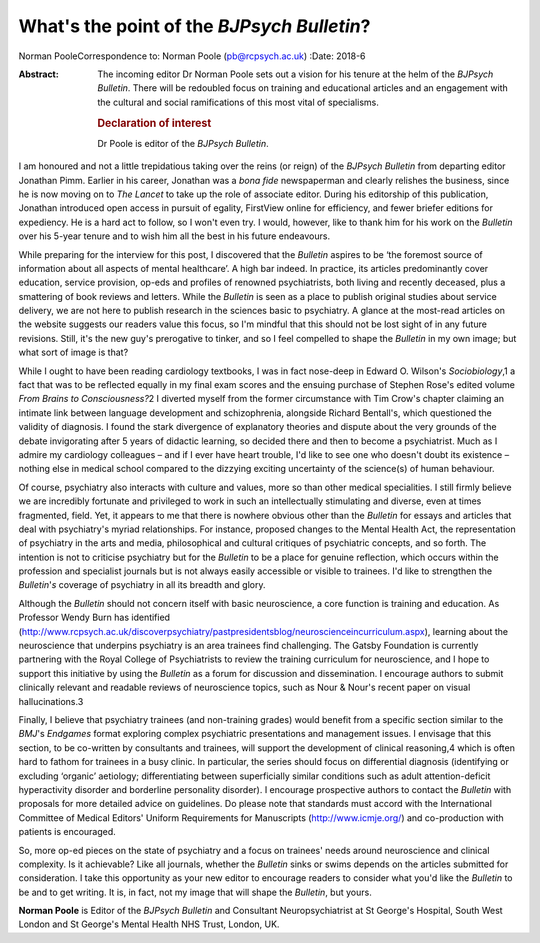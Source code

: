 ===========================================
What's the point of the *BJPsych Bulletin*?
===========================================



Norman PooleCorrespondence to: Norman Poole (pb@rcpsych.ac.uk)
:Date: 2018-6

:Abstract:
   The incoming editor Dr Norman Poole sets out a vision for his tenure
   at the helm of the *BJPsych Bulletin*. There will be redoubled focus
   on training and educational articles and an engagement with the
   cultural and social ramifications of this most vital of specialisms.

   .. rubric:: Declaration of interest
      :name: sec_a1

   Dr Poole is editor of the *BJPsych Bulletin*.


.. contents::
   :depth: 3
..

I am honoured and not a little trepidatious taking over the reins (or
reign) of the *BJPsych Bulletin* from departing editor Jonathan Pimm.
Earlier in his career, Jonathan was a *bona fide* newspaperman and
clearly relishes the business, since he is now moving on to *The Lancet*
to take up the role of associate editor. During his editorship of this
publication, Jonathan introduced open access in pursuit of egality,
FirstView online for efficiency, and fewer briefer editions for
expediency. He is a hard act to follow, so I won't even try. I would,
however, like to thank him for his work on the *Bulletin* over his
5-year tenure and to wish him all the best in his future endeavours.

While preparing for the interview for this post, I discovered that the
*Bulletin* aspires to be ‘the foremost source of information about all
aspects of mental healthcare’. A high bar indeed. In practice, its
articles predominantly cover education, service provision, op-eds and
profiles of renowned psychiatrists, both living and recently deceased,
plus a smattering of book reviews and letters. While the *Bulletin* is
seen as a place to publish original studies about service delivery, we
are not here to publish research in the sciences basic to psychiatry. A
glance at the most-read articles on the website suggests our readers
value this focus, so I'm mindful that this should not be lost sight of
in any future revisions. Still, it's the new guy's prerogative to
tinker, and so I feel compelled to shape the *Bulletin* in my own image;
but what sort of image is that?

While I ought to have been reading cardiology textbooks, I was in fact
nose-deep in Edward O. Wilson's *Sociobiology*,1 a fact that was to be
reflected equally in my final exam scores and the ensuing purchase of
Stephen Rose's edited volume *From Brains to Consciousness?*\ 2 I
diverted myself from the former circumstance with Tim Crow's chapter
claiming an intimate link between language development and
schizophrenia, alongside Richard Bentall's, which questioned the
validity of diagnosis. I found the stark divergence of explanatory
theories and dispute about the very grounds of the debate invigorating
after 5 years of didactic learning, so decided there and then to become
a psychiatrist. Much as I admire my cardiology colleagues – and if I
ever have heart trouble, I'd like to see one who doesn't doubt its
existence – nothing else in medical school compared to the dizzying
exciting uncertainty of the science(s) of human behaviour.

Of course, psychiatry also interacts with culture and values, more so
than other medical specialities. I still firmly believe we are
incredibly fortunate and privileged to work in such an intellectually
stimulating and diverse, even at times fragmented, field. Yet, it
appears to me that there is nowhere obvious other than the *Bulletin*
for essays and articles that deal with psychiatry's myriad
relationships. For instance, proposed changes to the Mental Health Act,
the representation of psychiatry in the arts and media, philosophical
and cultural critiques of psychiatric concepts, and so forth. The
intention is not to criticise psychiatry but for the *Bulletin* to be a
place for genuine reflection, which occurs within the profession and
specialist journals but is not always easily accessible or visible to
trainees. I'd like to strengthen the *Bulletin*'*s* coverage of
psychiatry in all its breadth and glory.

Although the *Bulletin* should not concern itself with basic
neuroscience, a core function is training and education. As Professor
Wendy Burn has identified
(http://www.rcpsych.ac.uk/discoverpsychiatry/pastpresidentsblog/neuroscienceincurriculum.aspx),
learning about the neuroscience that underpins psychiatry is an area
trainees find challenging. The Gatsby Foundation is currently partnering
with the Royal College of Psychiatrists to review the training
curriculum for neuroscience, and I hope to support this initiative by
using the *Bulletin* as a forum for discussion and dissemination. I
encourage authors to submit clinically relevant and readable reviews of
neuroscience topics, such as Nour & Nour's recent paper on visual
hallucinations.3

Finally, I believe that psychiatry trainees (and non-training grades)
would benefit from a specific section similar to the *BMJ*'s *Endgames*
format exploring complex psychiatric presentations and management
issues. I envisage that this section, to be co-written by consultants
and trainees, will support the development of clinical reasoning,4 which
is often hard to fathom for trainees in a busy clinic. In particular,
the series should focus on differential diagnosis (identifying or
excluding ‘organic’ aetiology; differentiating between superficially
similar conditions such as adult attention-deficit hyperactivity
disorder and borderline personality disorder). I encourage prospective
authors to contact the *Bulletin* with proposals for more detailed
advice on guidelines. Do please note that standards must accord with the
International Committee of Medical Editors' Uniform Requirements for
Manuscripts (http://www.icmje.org/) and co-production with patients is
encouraged.

So, more op-ed pieces on the state of psychiatry and a focus on
trainees' needs around neuroscience and clinical complexity. Is it
achievable? Like all journals, whether the *Bulletin* sinks or swims
depends on the articles submitted for consideration. I take this
opportunity as your new editor to encourage readers to consider what
you'd like the *Bulletin* to be and to get writing. It is, in fact, not
my image that will shape the *Bulletin*, but yours.

**Norman Poole** is Editor of the *BJPsych Bulletin* and Consultant
Neuropsychiatrist at St George's Hospital, South West London and St
George's Mental Health NHS Trust, London, UK.
